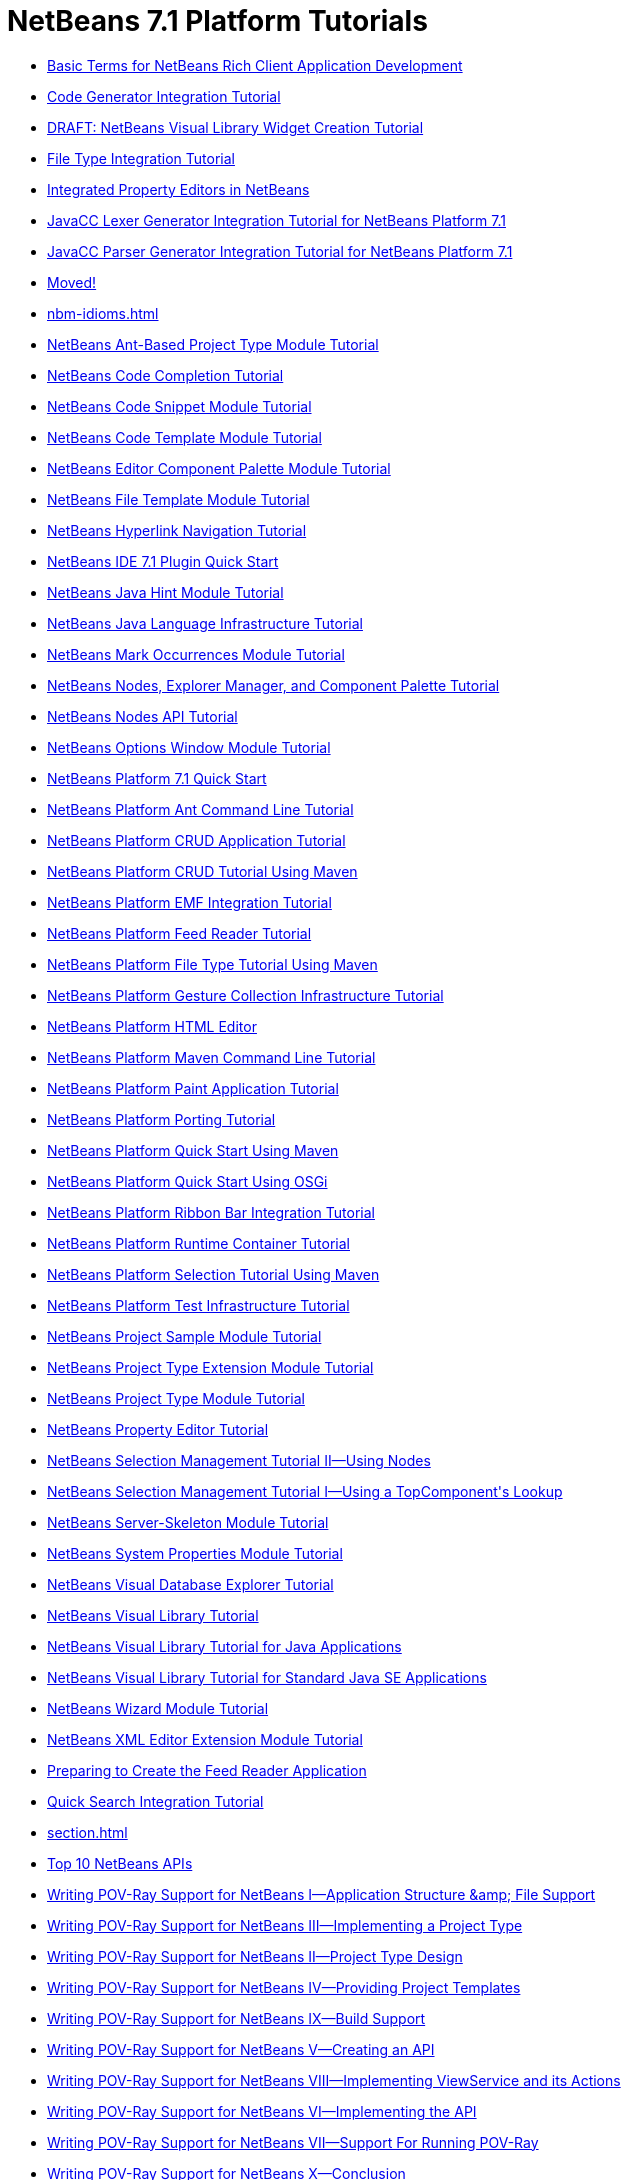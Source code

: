 // 
//     Licensed to the Apache Software Foundation (ASF) under one
//     or more contributor license agreements.  See the NOTICE file
//     distributed with this work for additional information
//     regarding copyright ownership.  The ASF licenses this file
//     to you under the Apache License, Version 2.0 (the
//     "License"); you may not use this file except in compliance
//     with the License.  You may obtain a copy of the License at
// 
//       http://www.apache.org/licenses/LICENSE-2.0
// 
//     Unless required by applicable law or agreed to in writing,
//     software distributed under the License is distributed on an
//     "AS IS" BASIS, WITHOUT WARRANTIES OR CONDITIONS OF ANY
//     KIND, either express or implied.  See the License for the
//     specific language governing permissions and limitations
//     under the License.
//

= NetBeans 7.1 Platform Tutorials
:jbake-type: tutorial
:jbake-tags: tutorials
:markup-in-source: verbatim,quotes,macros
:jbake-status: published
:toc: left
:toc-title:
:description: NetBeans 7.1 Platform Tutorials

- link:nbm-glossary.html[Basic Terms for NetBeans Rich Client Application Development]
- link:nbm-code-generator.html[Code Generator Integration Tutorial]
- link:nbm-visual_library4.html[DRAFT: NetBeans Visual Library Widget Creation Tutorial]
- link:nbm-filetype.html[File Type Integration Tutorial]
- link:nbm-propertyeditors-integration.html[Integrated Property Editors in NetBeans]
- link:nbm-javacc-lexer.html[JavaCC Lexer Generator Integration Tutorial for NetBeans Platform 7.1]
- link:nbm-javacc-parser.html[JavaCC Parser Generator Integration Tutorial for NetBeans Platform 7.1]
- link:index.html[Moved!]
- link:nbm-idioms.html[]
- link:nbm-projecttypeant.html[NetBeans Ant-Based Project Type Module Tutorial]
- link:nbm-code-completion.html[NetBeans Code Completion Tutorial]
- link:nbm-palette-api1.html[NetBeans Code Snippet Module Tutorial]
- link:nbm-code-template.html[NetBeans Code Template Module Tutorial]
- link:nbm-palette-api2.html[NetBeans Editor Component Palette Module Tutorial]
- link:nbm-filetemplates.html[NetBeans File Template Module Tutorial]
- link:nbm-hyperlink.html[NetBeans Hyperlink Navigation Tutorial]
- link:nbm-google.html[NetBeans IDE 7.1 Plugin Quick Start]
- link:nbm-java-hint.html[NetBeans Java Hint Module Tutorial]
- link:nbm-copyfqn.html[NetBeans Java Language Infrastructure Tutorial]
- link:nbm-mark-occurrences.html[NetBeans Mark Occurrences Module Tutorial]
- link:nbm-nodesapi3.html[NetBeans Nodes, Explorer Manager, and Component Palette Tutorial]
- link:nbm-nodesapi2.html[NetBeans Nodes API Tutorial]
- link:nbm-options.html[NetBeans Options Window Module Tutorial]
- link:nbm-quick-start.html[NetBeans Platform 7.1 Quick Start]
- link:nbm-ant.html[NetBeans Platform Ant Command Line Tutorial]
- link:nbm-crud.html[NetBeans Platform CRUD Application Tutorial]
- link:nbm-maven-crud.html[NetBeans Platform CRUD Tutorial Using Maven]
- link:nbm-emf.html[NetBeans Platform EMF Integration Tutorial]
- link:nbm-feedreader.html[NetBeans Platform Feed Reader Tutorial]
- link:nbm-maven-modulesingle.html[NetBeans Platform File Type Tutorial Using Maven]
- link:nbm-gesture.html[NetBeans Platform Gesture Collection Infrastructure Tutorial]
- link:nbm-htmleditor.html[NetBeans Platform HTML Editor]
- link:nbm-maven-commandline.html[NetBeans Platform Maven Command Line Tutorial]
- link:nbm-paintapp.html[NetBeans Platform Paint Application Tutorial]
- link:nbm-porting-basic.html[NetBeans Platform Porting Tutorial]
- link:nbm-maven-quickstart.html[NetBeans Platform Quick Start Using Maven]
- link:nbm-osgi-quickstart.html[NetBeans Platform Quick Start Using OSGi]
- link:nbm-ribbonbar.html[NetBeans Platform Ribbon Bar Integration Tutorial]
- link:nbm-runtime-container.html[NetBeans Platform Runtime Container Tutorial]
- link:nbm-maven-modulesuite.html[NetBeans Platform Selection Tutorial Using Maven]
- link:nbm-test.html[NetBeans Platform Test Infrastructure Tutorial]
- link:nbm-projectsamples.html[NetBeans Project Sample Module Tutorial]
- link:nbm-projectextension.html[NetBeans Project Type Extension Module Tutorial]
- link:nbm-projecttype.html[NetBeans Project Type Module Tutorial]
- link:nbm-property-editors.html[NetBeans Property Editor Tutorial]
- link:nbm-selection-2.html[NetBeans Selection Management Tutorial II—Using Nodes]
- link:nbm-selection-1.html[NetBeans Selection Management Tutorial I—Using a TopComponent&#39;s Lookup]
- link:nbm-server-plugin.html[NetBeans Server-Skeleton Module Tutorial]
- link:nbm-nodesapi.html[NetBeans System Properties Module Tutorial]
- link:nbm-visual_library2.html[NetBeans Visual Database Explorer Tutorial]
- link:nbm-visual_library.html[NetBeans Visual Library Tutorial]
- link:nbm-visual_library3.html[NetBeans Visual Library Tutorial for Java Applications]
- link:nbm-quick-start-visual.html[NetBeans Visual Library Tutorial for Standard Java SE Applications]
- link:nbm-wizard.html[NetBeans Wizard Module Tutorial]
- link:nbm-xmleditor.html[NetBeans XML Editor Extension Module Tutorial]
- link:nbm-feedreader_background.html[Preparing to Create the Feed Reader Application]
- link:nbm-quick-search.html[Quick Search Integration Tutorial]
- link:section.html[]
- link:nbm-10-top-apis.html[Top 10 NetBeans APIs]
- link:nbm-povray-1.html[Writing POV-Ray Support for NetBeans I—Application Structure &amp;amp; File Support]
- link:nbm-povray-3.html[Writing POV-Ray Support for NetBeans III—Implementing a Project Type]
- link:nbm-povray-2.html[Writing POV-Ray Support for NetBeans II—Project Type Design]
- link:nbm-povray-4.html[Writing POV-Ray Support for NetBeans IV—Providing Project Templates]
- link:nbm-povray-9.html[Writing POV-Ray Support for NetBeans IX—Build Support]
- link:nbm-povray-5.html[Writing POV-Ray Support for NetBeans V—Creating an API]
- link:nbm-povray-8.html[Writing POV-Ray Support for NetBeans VIII—Implementing ViewService and its Actions]
- link:nbm-povray-6.html[Writing POV-Ray Support for NetBeans VI—Implementing the API]
- link:nbm-povray-7.html[Writing POV-Ray Support for NetBeans VII—Support For Running POV-Ray]
- link:nbm-povray-10.html[Writing POV-Ray Support for NetBeans X—Conclusion]




